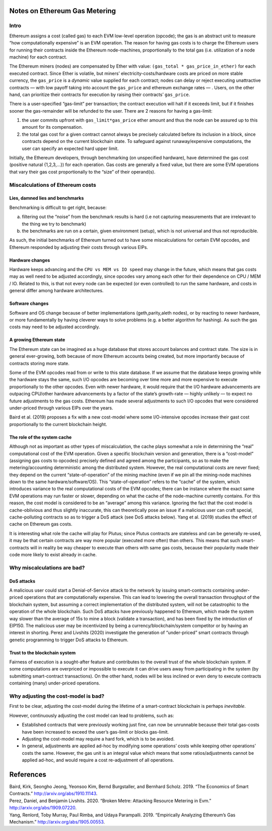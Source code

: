 Notes on Ethereum Gas Metering
==============================

Intro
-----

Ethereum assigns a cost (called gas) to each EVM low-level operation
(opcode); the gas is an abstract unit to measure “how computationally
expensive” is an EVM operation. The reason for having gas costs is to
charge the Ethereum users for running their contracts inside the
Ethereum node-machines, proportionally to the total gas
(i.e. utilization of a node machine) for each contract.

The Ethereum miners (nodes) are compensated by Ether with value:
``(gas_total * gas_price_in_ether)`` for each executed contract. Since
Ether is volatile, but miners’ electricity-costs/hardware costs are
priced on more stable currency, the ``gas_price`` is a *dynamic* value
supplied for each contract; nodes can delay or reject executing
unattractive contracts — with low payoff taking into account the
``gas_price`` and ethereum exchange rates — . Users, on the other hand,
can prioritize their contracts for execution by raising their contracts’
``gas_price``.

There is a user-specified “gas-limit” per transaction; the contract
execution will halt if it exceeds limit, but if it finishes sooner the
gas-remainder will be refunded to the user. There are 2 reasons for
having a gas-limit:

1. the user commits upfront with ``gas_limit*gas_price`` ether amount
   and thus the node can be assured up to this amount for its
   compensation.
2. the total gas cost for a given contract cannot always be precisely
   calculated before its inclusion in a block, since contracts depend on
   the current blockchain state. To safeguard against runaway/expensive
   computations, the user can specify an expected hard upper limit.

Initially, the Ethereum developers, through benchmarking (on unspecified
hardware), have determined the gas cost (positive natural {1,2,3,…}) for
each operation. Gas costs are generally a fixed value, but there are
some EVM operations that vary their gas cost proportionally to the
“size” of their operand(s).

Miscalculations of Ethereum costs
---------------------------------

Lies, damned lies and benchmarks
~~~~~~~~~~~~~~~~~~~~~~~~~~~~~~~~

Benchmarking is difficult to get right, because:

a. filtering out the “noise” from the benchmark results is hard (i.e not
   capturing measurements that are irrelevant to the thing we try to
   benchmark)
b. the benchmarks are run on a certain, given environment (setup), which
   is not universal and thus not reproducible.

As such, the initial benchmarks of Ethereum turned out to have some
miscalculations for certain EVM opcodes, and Ethereum responded by
adjusting their costs through various EIPs.

Hardware changes
~~~~~~~~~~~~~~~~

Hardware keeps advancing and the ``CPU vs MEM vs IO speed`` may change
in the future, which means that gas costs may as well need to be
adjusted accordingly, since opcodes vary among each other for their
dependence on CPU / MEM / IO. Related to this, is that not every node
can be expected (or even controlled) to run the same hardware, and costs
in general differ among hardware architectures.

Software changes
~~~~~~~~~~~~~~~~

Software and OS change because of better implementations
(geth,parity,aleth nodes), or by reacting to newer hardware, or more
fundamentally by having cleverer ways to solve problems (e.g. a better
algorithm for hashing). As such the gas costs may need to be adjusted
accordingly.

A growing Ethereum state
~~~~~~~~~~~~~~~~~~~~~~~~

The Ethereum state can be imagined as a huge database that stores
account balances and contract state. The size is in general
ever-growing, both because of more Ethereum accounts being created, but
more importantly because of contracts storing more state.

Some of the EVM opcodes read from or write to this state database. If we
assume that the database keeps growing while the hardware stays the
same, such I/O opcodes are becoming over time more and more expensive to
execute proportionally to the other opcodes. Even with newer hardware,
it would require that the I/O hardware advancements are outpacing
CPU/other hardware advancements by a factor of the state’s growth-rate —
highly unlikely — to expect no future adjustments to the gas costs.
Ethereum has made several adjustments to such I/O opcodes that were
considered under-priced through various EIPs over the years.

Baird et al. (2019) proposes a fix with a new cost-model where some
I/O-intensive opcodes increase their gast cost proportionally to the
current blockchain height.

The role of the system cache
~~~~~~~~~~~~~~~~~~~~~~~~~~~~

Although not as important as other types of miscalculation, the cache
plays somewhat a role in determining the “real” computational cost of
the EVM operation. Given a specific blockchain version and generation,
there is a “cost-model” (assigning gas costs to opcodes) precisely
defined and agreed among the participants, so as to make the
metering/accounting deterministic among the distributed system. However,
the real computational costs are never fixed; they depend on the current
“state-of-operation” of the mining machine (even if we pin all the
mining-node machines down to the same hardware/software/OS). This
“state-of-operation” refers to the “cache” of the system, which
introduces variance to the real computational costs of the EVM opcodes;
there can be instance where the exact same EVM operations may run faster
or slower, depending on what the cache of the node-machine currently
contains. For this reason, the cost model is considered to be an
“average” among this variance. Ignoring the fact that the cost model is
cache-oblivious and thus slightly inaccurate, this can theoretically
pose an issue if a malicious user can craft special, cache-polluting
contracts so as to trigger a DoS attack (see DoS attacks below). Yang et
al. (2019) studies the effect of cache on Ethereum gas costs.

It is interesting what role the cache will play for Plutus; since Plutus
contracts are stateless and can be generally re-used, it may be that
certain contracts are way more popular (executed more often) than
others. This means that such smart-contracts will in reality be way
cheaper to execute than others with same gas costs, because their
popularity made their code more likely to exist already in cache.

Why miscalculations are bad?
----------------------------

DoS attacks
~~~~~~~~~~~

A malicious user could start a Denial-of-Service attack to the network
by issuing smart-contracts containing under-priced operations that are
computationally expensive. This can lead to lowering the overall
transaction throughput of the blockchain system, but assuming a correct
implementation of the distributed system, will not be catastrophic to
the operation of the whole blockchain. Such DoS attacks have previously
happened to Ethereum, which made the system way slower than the average
of 15s to mine a block (validate a transaction), and has been fixed by
the introduction of EIP150. The malicious user may be incentivized by
being a currency/blockchain/system competitor or by having an interest
in shorting. Perez and Livshits (2020) investigate the generation of
“under-priced” smart contracts through genetic programming to trigger
DoS attacks to Ethereum.

Trust to the blockchain system
~~~~~~~~~~~~~~~~~~~~~~~~~~~~~~

Fairness of execution is a sought-after feature and contributes to the
overall trust of the whole blockchain system. If some computations are
overpriced or impossible to execute it can drive users away from
participating in the system (by submitting smart-contract transactions).
On the other hand, nodes will be less inclined or even deny to execute
contracts containing (many) under-priced operations.

Why adjusting the cost-model is bad?
------------------------------------

First to be clear, adjusting the cost-model during the lifetime of a
smart-contract blockchain is perhaps *inevitable*.

However, continuously adjusting the cost model can lead to problems,
such as:

-  Established contracts that were previously working just fine, can now
   be unrunnable because their total gas-costs have been increased to
   exceed the user’s gas-limit or blocks gas-limit.
-  Adjusting the cost-model may require a hard fork, which is to be
   avoided.
-  In general, adjustments are applied ad-hoc by modifying some
   operations’ costs while keeping other operations’ costs the same.
   However, the gas unit is an integral value which means that some
   ratios/adjustments cannot be applied ad-hoc, and would require a cost
   re-adjustment of all operations.

References
==========

.. container:: references hanging-indent
   :name: refs

   .. container::
      :name: ref-baird2019economics

      Baird, Kirk, Seongho Jeong, Yeonsoo Kim, Bernd Burgstaller, and
      Bernhard Scholz. 2019. “The Economics of Smart Contracts.”
      http://arxiv.org/abs/1910.11143.

   .. container::
      :name: ref-perez2020broken

      Perez, Daniel, and Benjamin Livshits. 2020. “Broken Metre:
      Attacking Resource Metering in Evm.”
      http://arxiv.org/abs/1909.07220.

   .. container::
      :name: ref-yang2019empirically

      Yang, Renlord, Toby Murray, Paul Rimba, and Udaya Parampalli.
      2019. “Empirically Analyzing Ethereum’s Gas Mechanism.”
      http://arxiv.org/abs/1905.00553.
